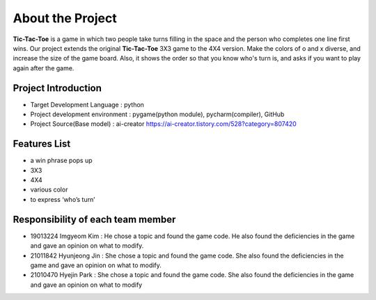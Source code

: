 About the Project
=================

**Tic-Tac-Toe** is a game in which two people take turns filling in the space and the
person who completes one line first wins. Our project extends the original **Tic-Tac-Toe** 3X3 game to the 4X4 version. Make the colors of o and x diverse, and
increase the size of the game board. Also, it shows the order so that you know
who's turn is, and asks if you want to play again after the game.

Project Introduction
---------------------

* Target Development Language : python
* Project development environment : pygame(python module), pycharm(compiler), GitHub
* Project Source(Base model) : ai-creator https://ai-creator.tistory.com/528?category=807420

Features List
-------------

* a win phrase pops up
* 3X3
* 4X4
* various color
* to express ‘who’s turn’

Responsibility of each team member
----------------------------------

* 19013224 Imgyeom Kim : He chose a topic and found the game code. He also found the deficiencies in the game and gave an opinion on what to modify.
* 21011842 Hyunjeong Jin : She chose a topic and found the game code. She also found the deficiencies in the game and gave an opinion on what to modify.
* 21010470 Hyejin Park : She chose a topic and found the game code. She also found the deficiencies in the game and gave an opinion on what to modify

